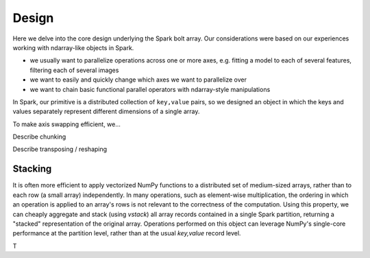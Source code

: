Design
=======

Here we delve into the core design underlying the Spark bolt array. Our considerations were based on our experiences working with ndarray-like objects in Spark.

- we usually want to parallelize operations across one or more axes, e.g. fitting a model to each of several features, filtering each of several images
- we want to easily and quickly change which axes we want to parallelize over
- we want to chain basic functional parallel operators with ndarray-style manipulations

In Spark, our primitive is a distributed collection of ``key,value`` pairs, so we designed an object in which the keys and values separately represent different dimensions of a single array.

To make axis swapping efficient, we...

Describe chunking

Describe transposing / reshaping

Stacking
--------

It is often more efficient to apply vectorized NumPy functions to a distributed set of medium-sized arrays, rather than to each row (a small array) independently. In many operations, such as element-wise multiplication, the ordering in which an operation is applied to an array's rows is not relevant to the correctness of the computation. Using this property, we can cheaply aggregate and stack (using `vstack`) all array records contained in a single Spark partition, returning a "stacked" representation of the original array. Operations performed on this object can leverage NumPy's single-core performance at the partition level, rather than at the usual `key,value` record level. 

T